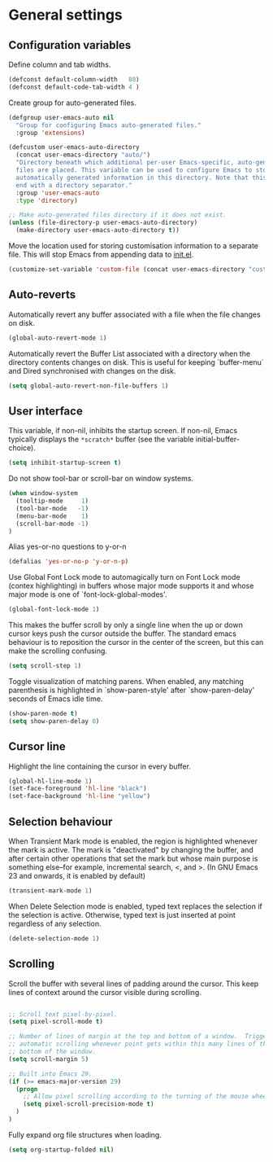 * General settings

** Configuration variables

Define column and tab widths.

#+BEGIN_SRC emacs-lisp
(defconst default-column-width   80)
(defconst default-code-tab-width 4 )
#+END_SRC

Create group for auto-generated files.

#+BEGIN_SRC emacs-lisp
(defgroup user-emacs-auto nil
  "Group for configuring Emacs auto-generated files."
  :group 'extensions)

(defcustom user-emacs-auto-directory
  (concat user-emacs-directory "auto/")
  "Directory beneath which additional per-user Emacs-specific, auto-generated
  files are placed. This variable can be used to configure Emacs to store
  automatically generated information in this directory. Note that this should
  end with a directory separator."
  :group 'user-emacs-auto
  :type 'directory)

;; Make auto-generated files directory if it does not exist.
(unless (file-directory-p user-emacs-auto-directory)
  (make-directory user-emacs-auto-directory t))

#+END_SRC

Move the location used for storing customisation information to a separate
file. This will stop Emacs from appending data to [[https://github.com/asherbender/emacs-dot-files/blob/master/init.el][init.el]].
#+BEGIN_SRC emacs-lisp
(customize-set-variable 'custom-file (concat user-emacs-directory "custom.el"))
#+END_SRC

** Auto-reverts

Automatically revert any buffer associated with a file when the file changes on
disk.
#+BEGIN_SRC emacs-lisp
(global-auto-revert-mode 1)
#+END_SRC

Automatically revert the Buffer List associated with a directory when the
directory contents changes on disk. This is useful for keeping `buffer-menu` and
Dired synchronised with changes on the disk.
#+BEGIN_SRC emacs-lisp
(setq global-auto-revert-non-file-buffers 1)
#+END_SRC

** User interface

This variable, if non-nil, inhibits the startup screen. If non-nil, Emacs
typically displays the ~*scratch*~ buffer (see the variable
initial-buffer-choice).

#+BEGIN_SRC emacs-lisp
(setq inhibit-startup-screen t)
#+END_SRC

Do not show tool-bar or scroll-bar on window systems.
#+BEGIN_SRC emacs-lisp
(when window-system
  (tooltip-mode     1)
  (tool-bar-mode   -1)
  (menu-bar-mode    1)
  (scroll-bar-mode -1)
)
#+END_SRC

Alias yes-or-no questions to y-or-n
#+BEGIN_SRC emacs-lisp
(defalias 'yes-or-no-p 'y-or-n-p)
#+END_SRC

Use Global Font Lock mode to automagically turn on Font Lock mode
(contex highlighting) in buffers whose major mode supports it and
whose major mode is one of `font-lock-global-modes'.
#+BEGIN_SRC emacs-lisp
(global-font-lock-mode 1)
#+END_SRC

This makes the buffer scroll by only a single line when the up or down
cursor keys push the cursor outside the buffer. The standard emacs
behaviour is to reposition the cursor in the center of the screen, but
this can make the scrolling confusing.
#+BEGIN_SRC emacs-lisp
(setq scroll-step 1)
#+END_SRC

Toggle visualization of matching parens. When enabled, any
matching parenthesis is highlighted in `show-paren-style' after
`show-paren-delay' seconds of Emacs idle time.
#+BEGIN_SRC emacs-lisp
(show-paren-mode t)
(setq show-paren-delay 0)
#+END_SRC

** Cursor line

Highlight the line containing the cursor in every buffer.
#+BEGIN_SRC emacs-lisp
(global-hl-line-mode 1)
(set-face-foreground 'hl-line "black")
(set-face-background 'hl-line "yellow")
#+END_SRC

** Selection behaviour

When Transient Mark mode is enabled, the region is highlighted
whenever the mark is active. The mark is "deactivated" by changing the
buffer, and after certain other operations that set the mark but whose
main purpose is something else--for example, incremental search, <,
and >. (In GNU Emacs 23 and onwards, it is enabled by default)
#+BEGIN_SRC emacs-lisp
(transient-mark-mode 1)
#+END_SRC

When Delete Selection mode is enabled, typed text replaces the
selection if the selection is active. Otherwise, typed text is just
inserted at point regardless of any selection.
#+BEGIN_SRC emacs-lisp
(delete-selection-mode 1)
#+END_SRC

** Scrolling

Scroll the buffer with several lines of padding around the cursor.
This keep lines of context around the cursor visible during
scrolling.

#+BEGIN_SRC emacs-lisp

;; Scroll text pixel-by-pixel.
(setq pixel-scroll-mode t)

;; Number of lines of margin at the top and bottom of a window.  Trigger
;; automatic scrolling whenever point gets within this many lines of the top or
;; bottom of the window.
(setq scroll-margin 5)

;; Built into Emacs 29.
(if (>= emacs-major-version 29)
  (progn
    ;; Allow pixel scrolling according to the turning of the mouse wheel.
    (setq pixel-scroll-precision-mode t)
  )
)
#+END_SRC

Fully expand org file structures when loading.

#+BEGIN_SRC emacs-lisp
(setq org-startup-folded nil)
#+END_SRC
